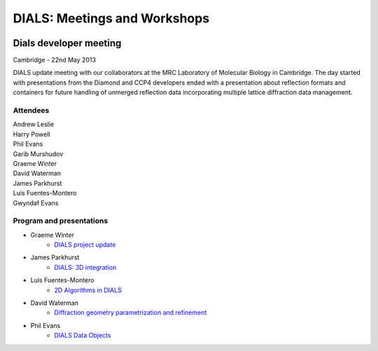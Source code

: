 ===============================
DIALS: Meetings and Workshops
===============================
.. container:: logoheader

  .. image:: images/dials_header.png

.. This is a comment.
   This document is reStructuredText.

Dials developer meeting
-----------------------

Cambridge - 22nd May 2013

DIALS update meeting with our collaborators at the MRC Laboratory of Molecular Biology in
Cambridge. The day started with presentations from the Diamond and CCP4 developers ended with a
presentation about reflection formats and containers for future handling of unmerged reflection data
incorporating multiple lattice diffraction data management.

Attendees
~~~~~~~~~

| Andrew Leslie
| Harry Powell
| Phil Evans
| Garib Murshudov
| Graeme Winter
| David Waterman
| James Parkhurst
| Luis Fuentes-Montero
| Gwyndaf Evans

Program and presentations
~~~~~~~~~~~~~~~~~~~~~~~~~

* Graeme Winter
   - `DIALS project update`_
* James Parkhurst
   - `DIALS: 3D integration`_
* Luis Fuentes-Montero
   - `2D Algorithms in DIALS`_
* David Waterman
   - `Diffraction geometry parametrization and refinement`_
* Phil Evans
   - `DIALS Data Objects`_

.. _DIALS\: 3D Integration: presentations/Parkhurst_Cambridge_22_05_2013.pdf
.. _Diffraction geometry parametrization and refinement: presentations/Waterman_Cambridge_22_05_2013.pdf
.. _DIALS project update: presentations/Winter_Cambridge_22_05_2013.pdf
.. _DIALS Data Objects: presentations/Evans_Cambridge_22_05_2013.pdf
.. _2D Algorithms in DIALS: presentations/Luiso_Cambridge_22_05_2013.pdf
